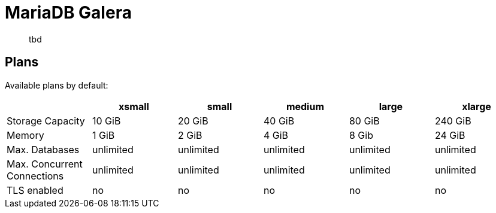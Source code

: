 = MariaDB Galera
:page-aliases: mariadb_galera.adoc

> tbd

== Plans

Available plans by default:

[cols=6*,options="header"]
|===
|
|xsmall
|small
|medium
|large
|xlarge

|Storage Capacity
|10 GiB
|20 GiB
|40 GiB
|80 GiB
|240 GiB

|Memory
|1 GiB
|2 GiB
|4 GiB
|8 Gib
|24 GiB

|Max. Databases
|unlimited
|unlimited
|unlimited
|unlimited
|unlimited

|Max. Concurrent Connections
|unlimited
|unlimited
|unlimited
|unlimited
|unlimited

|TLS enabled
|no
|no
|no
|no
|no

|===
